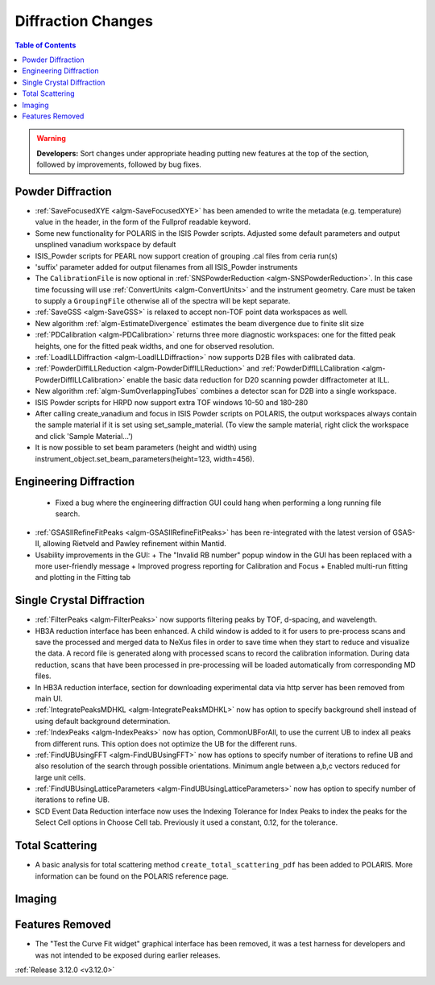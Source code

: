 ===================
Diffraction Changes
===================

.. contents:: Table of Contents
   :local:

.. warning:: **Developers:** Sort changes under appropriate heading
    putting new features at the top of the section, followed by
    improvements, followed by bug fixes.

Powder Diffraction
------------------
- :ref:`SaveFocusedXYE <algm-SaveFocusedXYE>` has been amended to write the metadata (e.g. temperature) value in the header, in the form of the Fullprof readable keyword.

- Some new functionality for POLARIS in the ISIS Powder scripts. Adjusted some default parameters and output unsplined vanadium workspace by default
- ISIS_Powder scripts for PEARL now support creation of grouping .cal files from ceria run(s)
- 'suffix' parameter added for output filenames from all ISIS_Powder instruments
- The ``CalibrationFile`` is now optional in :ref:`SNSPowderReduction <algm-SNSPowderReduction>`. In this case time focussing will use :ref:`ConvertUnits <algm-ConvertUnits>` and the instrument geometry. Care must be taken to supply a ``GroupingFile`` otherwise all of the spectra will be kept separate.
- :ref:`SaveGSS <algm-SaveGSS>` is relaxed to accept non-TOF point data workspaces as well.
- New algorithm :ref:`algm-EstimateDivergence` estimates the beam divergence due to finite slit size
- :ref:`PDCalibration <algm-PDCalibration>` returns three more diagnostic workspaces: one for the fitted peak heights, one for the fitted peak widths, and one for observed resolution.
- :ref:`LoadILLDiffraction <algm-LoadILLDiffraction>` now supports D2B files with calibrated data.
- :ref:`PowderDiffILLReduction <algm-PowderDiffILLReduction>` and :ref:`PowderDiffILLCalibration <algm-PowderDiffILLCalibration>` enable the basic data reduction for D20 scanning powder diffractometer at ILL.
- New algorithm :ref:`algm-SumOverlappingTubes` combines a detector scan for D2B into a single workspace.
- ISIS Powder scripts for HRPD now support extra TOF windows 10-50 and 180-280
- After calling create_vanadium and focus in ISIS Powder scripts on POLARIS, the output workspaces always contain the sample material if it is set using set_sample_material. (To view the sample material, right click the workspace and click 'Sample Material...')
- It is now possible to set beam parameters (height and width) using instrument_object.set_beam_parameters(height=123, width=456).

Engineering Diffraction
-----------------------
 - Fixed a bug where the engineering diffraction GUI could hang when performing a long running file search.

- :ref:`GSASIIRefineFitPeaks <algm-GSASIIRefineFitPeaks>` has been re-integrated with the
  latest version of GSAS-II, allowing Rietveld and Pawley refinement
  within Mantid.
- Usability improvements in the GUI:
  + The "Invalid RB number" popup window in the GUI has been replaced with a more user-friendly message
  + Improved progress reporting for Calibration and Focus
  + Enabled multi-run fitting and plotting in the Fitting tab
     
Single Crystal Diffraction
--------------------------
- :ref:`FilterPeaks <algm-FilterPeaks>` now supports filtering peaks by TOF, d-spacing, and wavelength.

- HB3A reduction interface has been enhanced.  A child window is added to it for users to pre-process scans and save the processed and merged data to NeXus files in order to save time when they start to reduce and visualize the data. A record file is generated along with processed scans to record the calibration information. During data reduction, scans that have been processed in pre-processing will be loaded automatically from corresponding MD files.

- In HB3A reduction interface, section for downloading experimental data via http server has been removed from main UI.

- :ref:`IntegratePeaksMDHKL <algm-IntegratePeaksMDHKL>` now has option to specify background shell instead of using default background determination.

- :ref:`IndexPeaks <algm-IndexPeaks>` now has option, CommonUBForAll, to use the current UB to index all peaks from different runs. This option does not optimize the UB for the different runs.

- :ref:`FindUBUsingFFT <algm-FindUBUsingFFT>` now has options to specify number of iterations to refine UB and also resolution of the search through possible orientations.  Minimum angle between a,b,c vectors reduced for large unit cells.

- :ref:`FindUBUsingLatticeParameters <algm-FindUBUsingLatticeParameters>` now has option to specify number of iterations to refine UB. 

- SCD Event Data Reduction interface now uses the Indexing Tolerance for Index Peaks to index the peaks for the Select Cell options in Choose Cell tab.  Previously it used a constant, 0.12, for the tolerance.


Total Scattering
----------------
- A basic analysis for total scattering method ``create_total_scattering_pdf`` has been added to POLARIS. More information can be found on the POLARIS reference page.


Imaging
-------

Features Removed
----------------

* The "Test the Curve Fit widget" graphical interface has been removed, it was a test harness for developers and was not intended to be exposed during earlier releases.


:ref:`Release 3.12.0 <v3.12.0>`
